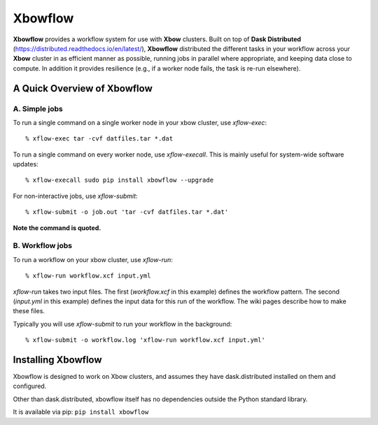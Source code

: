 Xbowflow
========

**Xbowflow** provides a workflow system for use with **Xbow** clusters. Built on top of **Dask Distributed** (https://distributed.readthedocs.io/en/latest/), **Xbowflow** distributed the different tasks in your workflow across your **Xbow** cluster in as efficient manner as possible, running jobs in parallel where appropriate, and keeping data close to compute. In addition it provides resilience (e.g., if a worker node fails, the task is re-run elsewhere).

A Quick Overview of Xbowflow
----------------------------

A. Simple jobs
______________

To run a single command on a single worker node in your xbow cluster, use *xflow-exec*::


  % xflow-exec tar -cvf datfiles.tar *.dat


To run a single command on every worker node, use *xflow-execall*. This is mainly useful for system-wide software updates::

  % xflow-execall sudo pip install xbowflow --upgrade

For non-interactive jobs, use *xflow-submit*::

  % xflow-submit -o job.out 'tar -cvf datfiles.tar *.dat'

**Note the command is quoted.**


B. Workflow jobs
________________

To run a workflow on your xbow cluster, use *xflow-run*::

  % xflow-run workflow.xcf input.yml

*xflow-run* takes two input files. The first (*workflow.xcf* in this example) defines the workflow pattern. The second (*input.yml* in this example) defines the input data for this run of the workflow. The wiki pages describe how to make these files.

Typically you will use *xflow-submit* to run your workflow in the background::

  % xflow-submit -o workflow.log 'xflow-run workflow.xcf input.yml'



Installing  Xbowflow
--------------------

Xbowflow is designed to work on Xbow clusters, and assumes they have dask.distributed installed on them and configured.

Other than dask.distributed, xbowflow itself has no dependencies outside the Python standard library.

It is available via pip:
``pip install xbowflow``



